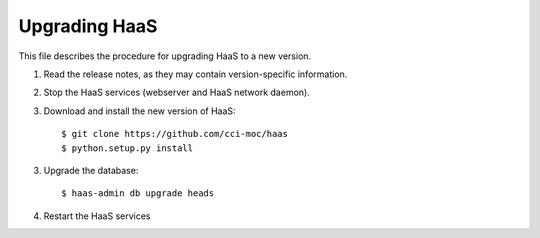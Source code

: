 Upgrading HaaS
==============

This file describes the procedure for upgrading HaaS to a new version.

1. Read the release notes, as they may contain version-specific information.
2. Stop the HaaS services (webserver and HaaS network daemon).
3. Download and install the new version of HaaS::

     $ git clone https://github.com/cci-moc/haas
     $ python.setup.py install

3. Upgrade the database::

     $ haas-admin db upgrade heads

4. Restart the HaaS services
